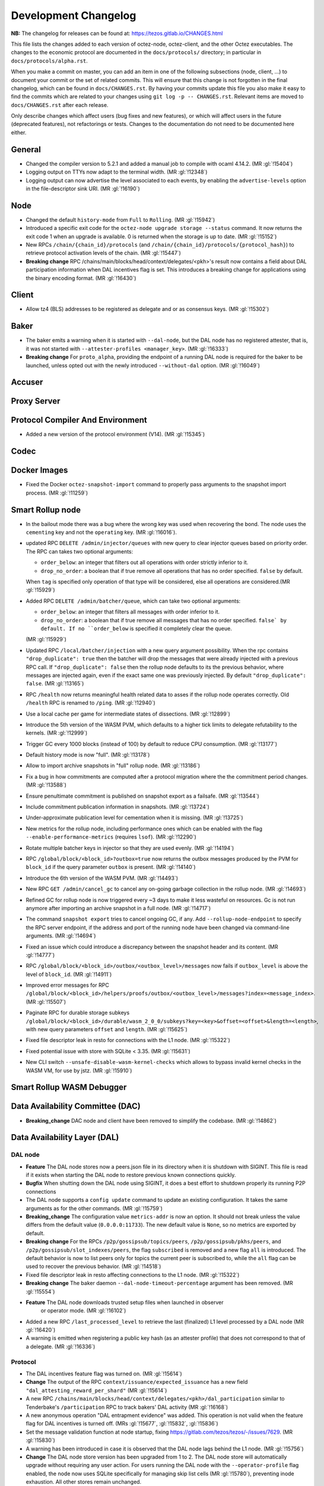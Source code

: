 Development Changelog
'''''''''''''''''''''

**NB:** The changelog for releases can be found at: https://tezos.gitlab.io/CHANGES.html


This file lists the changes added to each version of octez-node,
octez-client, and the other Octez executables. The changes to the economic
protocol are documented in the ``docs/protocols/`` directory; in
particular in ``docs/protocols/alpha.rst``.

When you make a commit on master, you can add an item in one of the
following subsections (node, client, …) to document your commit or the
set of related commits. This will ensure that this change is not
forgotten in the final changelog, which can be found in ``docs/CHANGES.rst``.
By having your commits update this file you also make it easy to find the
commits which are related to your changes using ``git log -p -- CHANGES.rst``.
Relevant items are moved to ``docs/CHANGES.rst`` after each release.

Only describe changes which affect users (bug fixes and new features),
or which will affect users in the future (deprecated features),
not refactorings or tests. Changes to the documentation do not need to
be documented here either.

General
-------

- Changed the compiler version to 5.2.1 and added a manual job to compile with
  ocaml 4.14.2. (MR :gl:`!15404`)
- Logging output on TTYs now adapt to the terminal width. (MR :gl:`!12348`)

- Logging output can now advertise the level associated to each events, by
  enabling the ``advertise-levels`` option in the file-descriptor sink URI. (MR
  :gl:`!16190`)

Node
----

- Changed the default ``history-mode`` from ``Full`` to ``Rolling``. (MR :gl:`!15942`)

- Introduced a specific exit code for the ``octez-node upgrade storage
  --status`` command. It now returns the exit code 1 when an upgrade
  is available. 0 is returned when the storage is up to date. (MR :gl:`!15152`)

- New RPCs ``/chain/{chain_id}/protocols`` (and
  ``/chain/{chain_id}/protocols/{protocol_hash}``) to retrieve protocol
  activation levels of the chain. (MR :gl:`!15447`)

- **Breaking change** RPC /chains/main/blocks/head/context/delegates/<pkh>'s
  result now contains a field about DAL participation information when DAL
  incentives flag is set. This introduces a breaking change for applications
  using the binary encoding format. (MR :gl:`!16430`)

Client
------

- Allow tz4 (BLS) addresses to be registered as delegate and or as consensus
  keys. (MR :gl:`!15302`)

Baker
-----

- The baker emits a warning when it is started with ``--dal-node``, but the DAL
  node has no registered attester, that is, it was not started with
  ``--attester-profiles <manager_key>``. (MR :gl:`!16333`)

- **Breaking change** For ``proto_alpha``, providing the endpoint of a running
  DAL node is required for the baker to be launched, unless opted out with the
  newly introduced ``--without-dal`` option. (MR :gl:`!16049`)

Accuser
-------

Proxy Server
------------

Protocol Compiler And Environment
---------------------------------

- Added a new version of the protocol environment (V14). (MR :gl:`!15345`)

Codec
-----

Docker Images
-------------

- Fixed the Docker ``octez-snapshot-import`` command to properly pass
  arguments to the snapshot import process. (MR :gl:`!11259`)

Smart Rollup node
-----------------

- In the bailout mode there was a bug where the wrong key was used
  when recovering the bond. The node uses the ``cementing`` key and not
  the ``operating`` key. (MR :gl:`!16016`).

- updated RPC ``DELETE /admin/injector/queues`` with new query to
  clear injector queues based on priority order. The RPC can takes two
  optional arguments:

  + ``order_below``: an integer that filters out all operations with
    order strictly inferior to it.

  + ``drop_no_order``: a boolean that if true remove all operations
    that has no order specified. ``false`` by default.

  When ``tag`` is specified only operation of that type will be
  considered, else all operations are considered.(MR :gl:`!15929`)

- Added RPC ``DELETE /admin/batcher/queue``, which can take two optional
  arguments:

  + ``order_below``: an integer that filters all messages with order
    inferior to it.

  + ``drop_no_order``: a boolean that if true remove all messages that
    has no order specified. ``false` by default. If no ``order_below``
    is specified it completely clear the queue.

  (MR :gl:`!15929`)

- Updated RPC ``/local/batcher/injection`` with a new query argument
  possibility. When the rpc contains ``"drop_duplicate": true`` then
  the batcher will drop the messages that were already injected with a
  previous RPC call.  If ``"drop_duplicate": false`` then the rollup
  node defaults to its the previous behavior, where messages are
  injected again, even if the exact same one was previously
  injected. By default ``"drop_duplicate": false``. (MR :gl:`!13165`)

- RPC ``/health`` now returns meaningful health related data to asses if the
  rollup node operates correctly. Old ``/health`` RPC is renamed to ``/ping``.
  (MR :gl:`!12940`)

- Use a local cache per game for intermediate states of dissections. (MR
  :gl:`!12899`)

- Introduce the 5th version of the WASM PVM, which defaults to a higher tick
  limits to delegate refutability to the kernels. (MR :gl:`!12999`)

- Trigger GC every 1000 blocks (instead of 100) by default to reduce CPU
  consumption. (MR :gl:`!13177`)

- Default history mode is now "full". (MR :gl:`!13178`)

- Allow to import archive snapshots in "full" rollup node. (MR :gl:`!13186`)

- Fix a bug in how commitments are computed after a protocol migration
  where the the commitment period changes. (MR :gl:`!13588`)

- Ensure penultimate commitment is published on snapshot export as a
  failsafe. (MR :gl:`!13544`)

- Include commitment publication information in snapshots. (MR :gl:`!13724`)

- Under-approximate publication level for cementation when it is missing. (MR
  :gl:`!13725`)

- New metrics for the rollup node, including performance ones which can be
  enabled with the flag ``--enable-performance-metrics`` (requires
  ``lsof``). (MR :gl:`!12290`)

- Rotate multiple batcher keys in injector so that they are used evenly. (MR
  :gl:`!14194`)

- RPC ``/global/block/<block_id>?outbox=true`` now returns the outbox messages
  produced by the PVM for ``block_id`` if the query parameter ``outbox`` is
  present. (MR :gl:`!14140`)

- Introduce the 6th version of the WASM PVM. (MR :gl:`!14493`)

- New RPC ``GET /admin/cancel_gc`` to cancel any on-going garbage collection in
  the rollup node. (MR :gl:`!14693`)

- Refined GC for rollup node is now triggered every ~3 days to make it less
  wasteful on resources. Gc is not run anymore after importing an archive
  snapshot in a full node. (MR :gl:`!14717`)

- The command ``snapshot export`` tries to cancel ongoing GC, if any. Add
  ``--rollup-node-endpoint`` to specify the RPC server endpoint, if the address
  and port of the running node have been changed via command-line arguments. (MR
  :gl:`!14694`)

- Fixed an issue which could introduce a discrepancy between the snapshot header
  and its content. (MR :gl:`!14777`)

- RPC ``/global/block/<block_id>/outbox/<outbox_level>/messages`` now fails if
  ``outbox_level`` is above the level of ``block_id``. (MR :gl:`!14911`)

- Improved error messages for RPC
  ``/global/block/<block_id>/helpers/proofs/outbox/<outbox_level>/messages?index=<message_index>``. (MR :gl:`!15507`)

- Paginate RPC for durable storage subkeys
  ``/global/block/<block_id>/durable/wasm_2_0_0/subkeys?key=<key>&offset=<offset>&length=<length>``,
  with new query parameters ``offset`` and ``length``. (MR :gl:`!15625`)

- Fixed file descriptor leak in resto for connections with the L1 node.
  (MR :gl:`!15322`)

- Fixed potential issue with store with SQLite < 3.35. (MR :gl:`!15631`)

- New CLI switch ``--unsafe-disable-wasm-kernel-checks`` which allows to bypass
  invalid kernel checks in the WASM VM, for use by jstz. (MR :gl:`!15910`)

Smart Rollup WASM Debugger
--------------------------

Data Availability Committee (DAC)
---------------------------------

- **Breaking_change** DAC node and client have been removed to
  simplify the codebase. (MR :gl:`!14862`)

Data Availability Layer (DAL)
-----------------------------

DAL node
~~~~~~~~

- **Feature** The DAL node stores now a peers.json file in its
  directory when it is shutdown with SIGINT. This file is read if it
  exists when starting the DAL node to restore previous known
  connections quickly.

- **Bugfix** When shutting down the DAL node using SIGINT, it does a
  best effort to shutdown properly its running P2P connections

- The DAL node supports a ``config update`` command to update an
  existing configuration. It takes the same arguments as for the other
  commands. (MR :gl:`!15759`)

- **Breaking_change** The configuration value ``metrics-addr`` is now an option.
  It should not break unless the value differs from the default value
  (``0.0.0.0:11733``). The new default value is ``None``, so no metrics are
  exported by default.

- **Breaking change** For the RPCs ``/p2p/gossipsub/topics/peers``,
  ``/p2p/gossipsub/pkhs/peers``, and ``/p2p/gossipsub/slot_indexes/peers``, the
  flag ``subscribed`` is removed and a new flag ``all`` is introduced. The
  default behavior is now to list peers only for topics the current peer is
  subscribed to, while the ``all`` flag can be used to recover the previous
  behavior. (MR :gl:`!14518`)

- Fixed file descriptor leak in resto affecting connections to the L1 node.
  (MR :gl:`!15322`)

- **Breaking change** The baker daemon ``--dal-node-timeout-percentage``
  argument has been removed. (MR :gl:`!15554`)

- **Feature** The DAL node downloads trusted setup files when launched in observer
   or operator mode. (MR :gl:`!16102`)

- Added a new RPC ``/last_processed_level`` to retrieve the last (finalized) L1
  level processed by a DAL node (MR :gl:`!16420`)
- A warning is emitted when registering a public key hash (as an attester
  profile) that does not correspond to that of a delegate. (MR :gl:`!16336`)

Protocol
~~~~~~~~

- The DAL incentives feature flag was turned on. (MR :gl:`!15614`)

- **Change** The output of the RPC ``context/issuance/expected_issuance`` has a
  new field ``"dal_attesting_reward_per_shard"`` (MR :gl:`!15614`)

- A new RPC ``/chains/main/blocks/head/context/delegates/<pkh>/dal_participation``
  similar to Tenderbake's ``/participation`` RPC to track bakers' DAL activity
  (MR :gl:`!16168`)

- A new anonymous operation "DAL entrapment evidence" was added. This operation
  is not valid when the feature flag for DAL incentives is turned off. (MRs
  :gl:`!15677`, :gl:`!15832`, :gl:`!15836`)

- Set the message validation function at node startup, fixing
  https://gitlab.com/tezos/tezos/-/issues/7629. (MR :gl:`!15830`)

- A warning has been introduced in case it is observed that the DAL node lags
  behind the L1 node. (MR :gl:`!15756`)

- **Change** The DAL node store version has been upgraded from 1 to 2.
  The DAL node store will automatically upgrade without requiring any
  user action. For users running the DAL node with the
  ``--operator-profile`` flag enabled, the node now uses SQLite
  specifically for managing skip list cells (MR :gl:`!15780`),
  preventing inode exhaustion. All other stores remain unchanged.

Protocol
~~~~~~~~

- A new anonymous operation "DAL entrapment evidence" was added. This operation
  is not valid when the feature flag for DAL incentives is turned off. (MR
  :gl:`!15677`)

Baker
~~~~~

Miscellaneous
-------------
